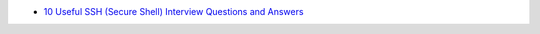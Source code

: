 * `10 Useful SSH (Secure Shell) Interview Questions and Answers <http://www.tecmint.com/ssh-interview-questions/>`_
